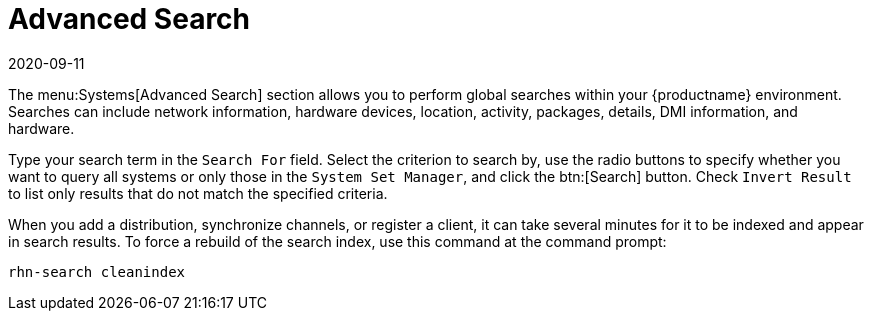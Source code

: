 [[ref-systems-search]]
= Advanced Search
:description: The Advanced Search menu allows searching system details within your systems based on various criteria.
:revdate: 2020-09-11
:page-revdate: {revdate}

The menu:Systems[Advanced Search] section allows you to perform global searches within your {productname} environment.
Searches can include network information, hardware devices, location, activity, packages, details, DMI information, and hardware.

Type your search term in the [guimenu]``Search For`` field.
Select the criterion to search by, use the radio buttons to specify whether you want to query all systems or only those in the [guimenu]``System Set Manager``, and click the btn:[Search] button.
Check [guimenu]``Invert Result`` to list only results that do not match the specified criteria.

When you add a distribution, synchronize channels, or register a client, it can take several minutes for it to be indexed and appear in search results.
To force a rebuild of the search index, use this command at the command prompt:

----
rhn-search cleanindex
----